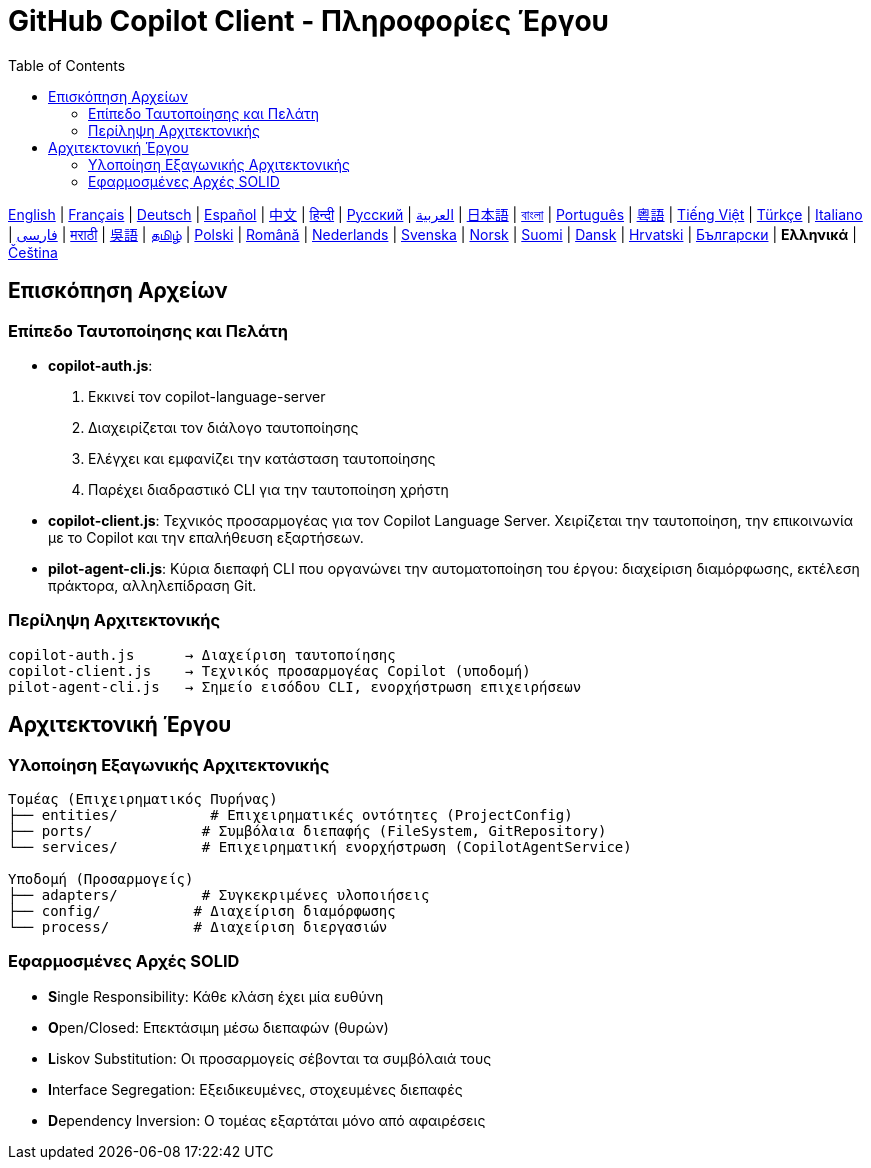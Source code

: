 = GitHub Copilot Client - Πληροφορίες Έργου
:toc:
:lang: el

[.lead]
link:info.adoc[English] | link:info-fr.adoc[Français] | link:info-de.adoc[Deutsch] | link:info-es.adoc[Español] | link:info-zh.adoc[中文] | link:info-hi.adoc[हिन्दी] | link:info-ru.adoc[Русский] | link:info-ar.adoc[العربية] | link:info-ja.adoc[日本語] | link:info-bn.adoc[বাংলা] | link:info-pt.adoc[Português] | link:info-yue.adoc[粵語] | link:info-vi.adoc[Tiếng Việt] | link:info-tr.adoc[Türkçe] | link:info-it.adoc[Italiano] | link:info-fa.adoc[فارسی] | link:info-mr.adoc[मराठी] | link:info-wuu.adoc[吳語] | link:info-ta.adoc[தமிழ்] | link:info-pl.adoc[Polski] | link:info-ro.adoc[Română] | link:info-nl.adoc[Nederlands] | link:info-sv.adoc[Svenska] | link:info-no.adoc[Norsk] | link:info-fi.adoc[Suomi] | link:info-da.adoc[Dansk] | link:info-hr.adoc[Hrvatski] | link:info-bg.adoc[Български] | *Ελληνικά* | link:info-cs.adoc[Čeština]

== Επισκόπηση Αρχείων

=== Επίπεδο Ταυτοποίησης και Πελάτη

- **copilot-auth.js**:
  . Εκκινεί τον copilot-language-server
  . Διαχειρίζεται τον διάλογο ταυτοποίησης
  . Ελέγχει και εμφανίζει την κατάσταση ταυτοποίησης
  . Παρέχει διαδραστικό CLI για την ταυτοποίηση χρήστη

- **copilot-client.js**:
  Τεχνικός προσαρμογέας για τον Copilot Language Server. Χειρίζεται την ταυτοποίηση, την επικοινωνία με το Copilot και την επαλήθευση εξαρτήσεων.

- **pilot-agent-cli.js**:
  Κύρια διεπαφή CLI που οργανώνει την αυτοματοποίηση του έργου: διαχείριση διαμόρφωσης, εκτέλεση πράκτορα, αλληλεπίδραση Git.

=== Περίληψη Αρχιτεκτονικής

[source]
----
copilot-auth.js      → Διαχείριση ταυτοποίησης
copilot-client.js    → Τεχνικός προσαρμογέας Copilot (υποδομή)
pilot-agent-cli.js   → Σημείο εισόδου CLI, ενορχήστρωση επιχειρήσεων
----

== Αρχιτεκτονική Έργου

=== Υλοποίηση Εξαγωνικής Αρχιτεκτονικής

[source]
----
Τομέας (Επιχειρηματικός Πυρήνας)
├── entities/           # Επιχειρηματικές οντότητες (ProjectConfig)
├── ports/             # Συμβόλαια διεπαφής (FileSystem, GitRepository)
└── services/          # Επιχειρηματική ενορχήστρωση (CopilotAgentService)

Υποδομή (Προσαρμογείς)
├── adapters/          # Συγκεκριμένες υλοποιήσεις
├── config/           # Διαχείριση διαμόρφωσης
└── process/          # Διαχείριση διεργασιών
----

=== Εφαρμοσμένες Αρχές SOLID

- **S**ingle Responsibility: Κάθε κλάση έχει μία ευθύνη
- **O**pen/Closed: Επεκτάσιμη μέσω διεπαφών (θυρών)
- **L**iskov Substitution: Οι προσαρμογείς σέβονται τα συμβόλαιά τους
- **I**nterface Segregation: Εξειδικευμένες, στοχευμένες διεπαφές
- **D**ependency Inversion: Ο τομέας εξαρτάται μόνο από αφαιρέσεις
